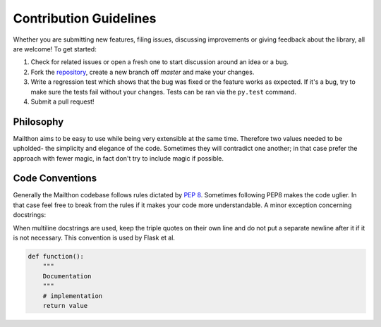 Contribution Guidelines
=======================

Whether you are submitting new features, filing issues, discussing
improvements or giving feedback about the library, all are welcome!
To get started:

1. Check for related issues or open a fresh one to start discussion
   around an idea or a bug.
2. Fork the `repository <https://github.com/eugen-eeo/mailthon>`_,
   create a new branch off `master` and make your changes.
3. Write a regression test which shows that the bug was fixed or the
   feature works as expected. If it's a bug, try to make sure the
   tests fail without your changes. Tests can be ran via the
   ``py.test`` command.
4. Submit a pull request!

Philosophy
**********

Mailthon aims to be easy to use while being very extensible at
the same time. Therefore two values needed to be upholded- the
simplicity and elegance of the code. Sometimes they will contradict
one another; in that case prefer the approach with fewer magic,
in fact don't try to include magic if possible.

Code Conventions
****************

Generally the Mailthon codebase follows rules dictated by
`PEP 8 <http://legacy.python.org/dev/peps/pep-0008/>`_. Sometimes
following PEP8 makes the code uglier. In that case feel free to
break from the rules if it makes your code more understandable.
A minor exception concerning docstrings:

When multiline docstrings are used, keep the triple quotes on
their own line and do not put a separate newline after it if
it is not necessary. This convention is used by Flask et al.

.. code-block:: python

    def function():
        """
        Documentation
        """
        # implementation
        return value
